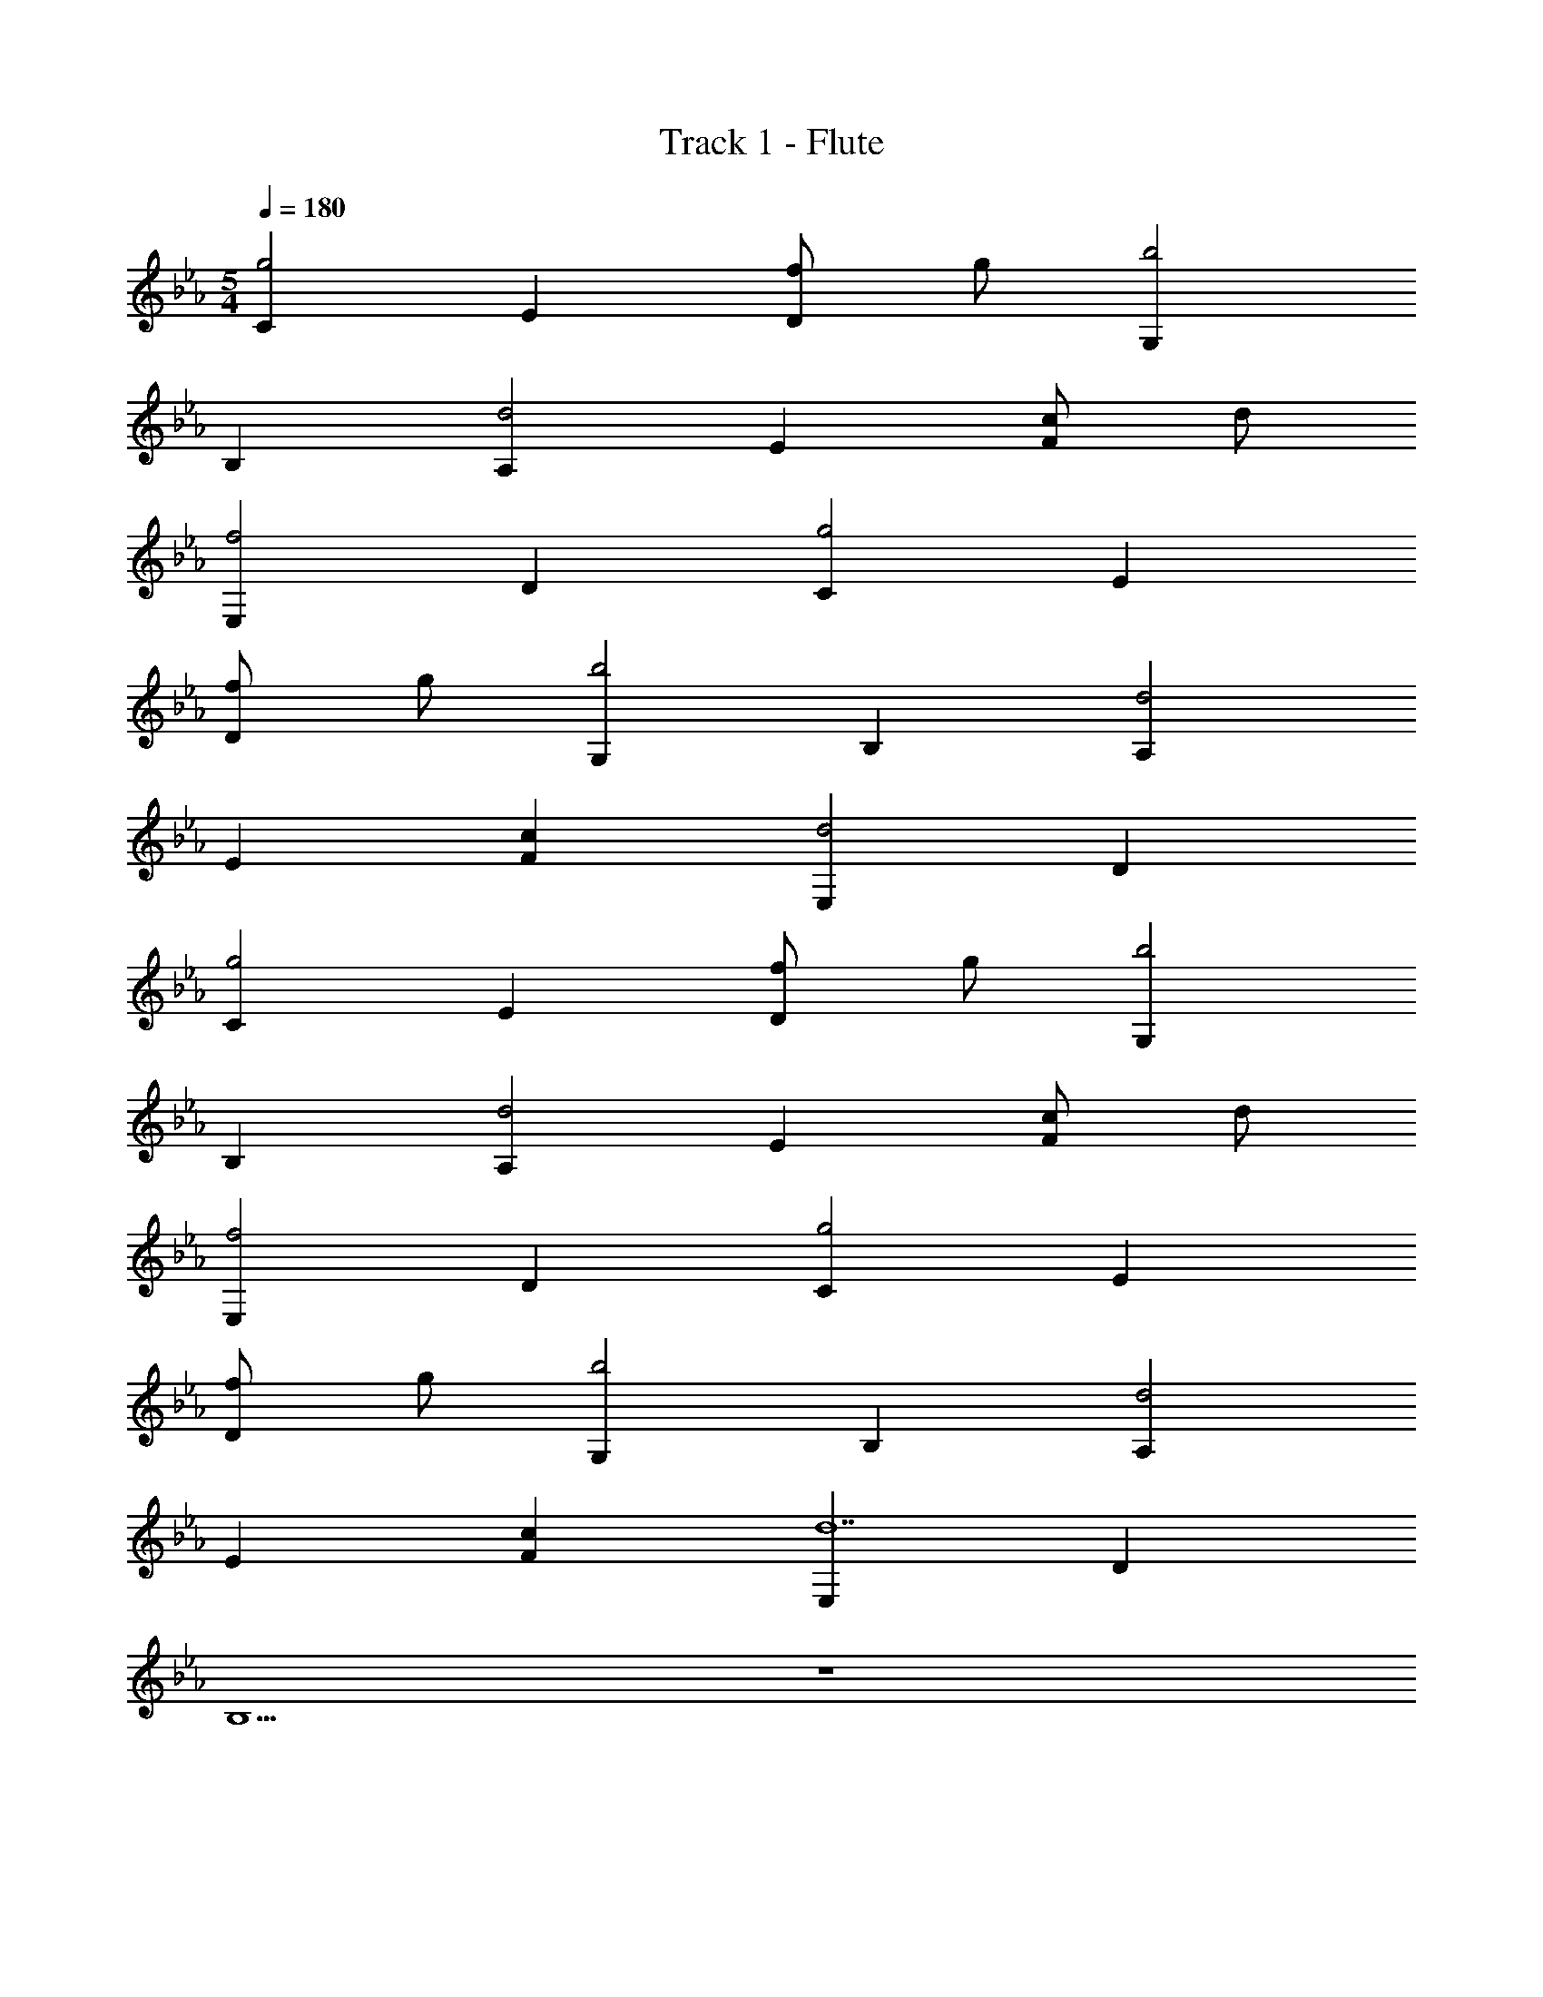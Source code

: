 X: 1
T: Track 1 - Flute
Z: ABC Generated by Starbound Composer
L: 1/8
M: 5/4
Q: 1/4=180
K: Eb
[C2g4] E2 [fD2] g [G,2b4] 
B,2 [A,2d4] E2 [cF2] d 
[E,2f4] D2 [C2g4] E2 
[fD2] g [G,2b4] B,2 [A,2d4] 
E2 [c2F2] [E,2d4] D2 
[C2g4] E2 [fD2] g [G,2b4] 
B,2 [A,2d4] E2 [cF2] d 
[E,2f4] D2 [C2g4] E2 
[fD2] g [G,2b4] B,2 [A,2d4] 
E2 [c2F2] [E,2d14] D2 
B,10 z10 
[g'3C,,6C,6z2] [G,4C4E4z] a'/2 g'/2 f' g' [b'4G,,,4G,,4z2] 
[G,2B,2D2] [d'4A,,,6A,,6z2] [E,4A,4C4z2] c' d' 
[f'4E,,,4E,,4z2] [E,2G,2B,2] [g'3C,,6C,6z2] [G,4C4E4z] a'/2 g'/2 
f' g' [b'4G,,,4G,,4z2] [G,2B,2D2] [d'4A,,,6A,,6z2] 
[E,4A,4C4z2] c'2 [d'4E,,,4E,,4z2] [E,2G,2B,2] 
[g'3C,,6C,6z2] [G,4C4E4z] a'/2 g'/2 f' g' [b'4G,,,4G,,4z2] 
[G,2B,2D2] [d'4A,,,6A,,6z2] [E,4A,4C4z2] c' d' 
[f'4E,,,4E,,4z2] [E,2G,2B,2] [g'3C,,6C,6z2] [G,4C4E4z] a'/2 g'/2 
f' g' [G,,,2G,,2b'4] [G,2B,2D2B,,,2B,,2] [d'4A,,,6A,,6z2] 
[E,4A,4C4z2] c'2 [d'4E,,,4E,,4z2] [E,2G,2B,2] 
[C,,19/24C,19/24G2] z29/24 [G,19/24C19/24E19/24F] z5/24 E2 E [G,,,19/24G,,19/24E2] z29/24 
[G,19/24B,19/24D19/24C3/2] z17/24 C/2 [A,,,19/24A,,19/24E2] z29/24 [E,19/24A,19/24C19/24E2] z29/24 F2 
[E,,,19/24E,,19/24F2] z29/24 [E,19/24G,19/24B,19/24E2] z29/24 [C,,19/24C,19/24G] z5/24 G [G,19/24C19/24E19/24B2] z29/24 
G [G2z] [G,,,19/24G,,19/24] z5/24 [F2z] [G,19/24B,19/24D19/24] z5/24 C [A,,,19/24A,,19/24E2] z29/24 
[E,19/24A,19/24C19/24E2] z29/24 F2 [E,,,19/24E,,19/24F2] z29/24 [E,19/24G,19/24B,19/24E2] z29/24 
[C,,19/24C,19/24E2] z29/24 [G,19/24C19/24E19/24E2] z29/24 F [D2z] [G,,,19/24G,,19/24] z5/24 C 
[G,19/24B,19/24D19/24B,] z29/24 [A,,,19/24A,,19/24] z29/24 [E,19/24A,19/24C19/24C] z5/24 B, B, B, 
[E,,,19/24E,,19/24B,2] z29/24 [E,19/24G,19/24B,19/24] z29/24 [C,,19/24C,19/24E2] z29/24 [G,19/24C19/24E19/24D] z5/24 E2 
D [G,,,19/24G,,19/24E2] z29/24 [G,19/24B,19/24D19/24F] z29/24 [A,,,19/24A,,19/24] z29/24 [E,19/24A,19/24C19/24C] z5/24 
B, B, B, [E,,,19/24E,,19/24B,2] z29/24 [E,19/24G,19/24B,19/24] z29/24 [g'3C,,6C,6z2] 
[e2G,4C4E4z] a'/2 g'/2 [f'd2] g' [b'4G,,,4G,,4z2] [d2G,2B,2D2] 
[d'4c4A,,,6A,,6z2] [E,4A,4C4z2] [c'B2] d' [f'4B4E,,,4E,,4z2] 
[E,2G,2B,2] [g'3C,,6C,6z2] [e2G,4C4E4z] a'/2 g'/2 [f'd2] g' 
[b'4G,,,4G,,4z2] [d2G,2B,2D2] [d'4c4A,,,6A,,6z2] [E,4A,4C4z2] 
[c'2B2] [d'4B4E,,,4E,,4z2] [E,2G,2B,2z] B, [C,,19/24C,19/24G2] z29/24 
[G,19/24C19/24E19/24F2] z29/24 F2 [G,,,19/24G,,19/24E2] z29/24 [G,19/24B,19/24D19/24B,2] z29/24 
[A,,,19/24A,,19/24] z29/24 [E,19/24A,19/24C19/24E] z5/24 E2 F [E,,,19/24E,,19/24G2] z29/24 
[E,19/24G,19/24B,19/24] z29/24 [C,,19/24C,19/24G2] z29/24 [G,19/24C19/24E19/24F] z5/24 G2 F 
[G,,,19/24G,,19/24G2] z29/24 [G,19/24B,19/24D19/24F2] z29/24 [A,,,19/24A,,19/24] z29/24 [E,19/24A,19/24C19/24E] z5/24 C 
E2 [E,,,19/24E,,19/24G2] z29/24 [E,19/24G,19/24B,19/24] z5/24 E [C,,19/24C,19/24G2] z29/24 
[G,19/24C19/24E19/24B] z5/24 B2 B [G,,,19/24G,,19/24B2] z29/24 [G,19/24B,19/24D19/24E2] z29/24 
[A,,,19/24A,,19/24] z29/24 [E,19/24A,19/24C19/24E] z5/24 C E E [E,,,19/24E,,19/24G2] z29/24 
[E,19/24G,19/24B,19/24] z29/24 [C,,19/24C,19/24G2] z29/24 [G,19/24C19/24E19/24F] z5/24 [G5z3] 
[G,,,19/24G,,19/24] z29/24 [G,19/24B,19/24D19/24F] z29/24 [A,,,19/24A,,19/24] z5/24 E [E,19/24A,19/24C19/24E] z5/24 E 
E2 [E,,,19/24E,,19/24E2] z29/24 [E,19/24G,19/24B,19/24] z29/24 [C3C,,6C,6z2] 
[e2G,4C4E4z] [G6z] d2 [G,,,4G,,4z2] [d2G,2B,2D2z] B, 
[C2c2A,,,6A,,6] [C2B4E,4A,4C4] B, [B,3z] [B4E,,,4E,,4z2] 
[E,2G,2B,2] [C3C,,6C,6z2] [e2G,4C4E4z] [G6z] d2 
[G,,,4G,,4z2] [d2G,2B,2D2z] G [A2c2A,,,6A,,6] [A2B2E,4A,4C4] 
[GB] [cG3] [B4E,,,4E,,4z2] [E,2G,2B,2] [C3C,,6C,6z2] 
[e2G,4C4E4z] [G6z] d2 [G,,,4G,,4z2] [d2G,2B,2D2z] B, 
[C2c2A,,,6A,,6] [C2B4E,4A,4C4] [B,3z2] [B4E,,,4E,,4z2] 
[B,2E,2G,2B,2] [G,3G4C,,6C,6z2] [G,4C4E4z] [B,3z] F G 
[C2B4G,,,4G,,4] [B,G,2B,2D2] [E,2z] [E4A,,,6A,,6z] [E,3z] [E,4A,4C4z2] 
[D,D] [EE,3] [G4E,,,4E,,4z2] [E,2G,2B,2] [C3C,,6C,6z2] 
[e2G,4C4E4z] [G6z] d2 [G,,,4G,,4z2] [d2G,2B,2D2z] B, 
[C2c4A,,,6A,,6] [C2E,4A,4C4] [B,B2] [B,3z] [B4E,,,4E,,4z2] 
[E,2G,2B,2] [C3C,,6C,6z2] [e2G,4C4E4z] [G6z] d2 
[G,,,4G,,4z2] [d2G,2B,2D2z] G [A2c3A,,,6A,,6] [A2E,4A,4C4z] B 
[GB] [cG3] [B4E,,,4E,,4z2] [E,2G,2B,2] [C3C,,6C,6z2] 
[e2G,4C4E4z] [G6z] d2 [G,,,4G,,4z2] [d2G,2B,2D2z] B, 
[C2c2A,,,6A,,6] [C2B4E,4A,4C4] [B,3z2] [B4E,,,4E,,4z2] 
[B,2E,2G,2B,2] [G,3G4C,,6C,6z2] [G,4C4E4z] [B,3z] F G 
[C2B4G,,,4G,,4] [B,G,2B,2D2] [E,2z] 
M: 6/4
M: 6/4
M: 6/4
M: 6/4
[E4A,,,6A,,6z] [E,3z] [E,4A,4C4z2] 
[D,D] [EE,3] [G4E,,,4E,,4z2] [E,2G,2B,2] [D,,,2D,,2] 
M: 5/4
M: 5/4
M: 5/4
M: 5/4
[C3f4F,,,6F,,6z2] [F,4A,4C4z] [B,7z] e f [g4G,,,4G,,4z2] 
[G,2B,2D2] [E4c'4C,,6C,6z2] [G,4C4E4z2] [D2d'2] 
[D4b4B,,,4B,,4z2] [G,2B,2D2] [C3f4F,,,6F,,6z2] [F,4A,4C4z] [B,5z] 
e f [g4G,,,4G,,4z2] [B,G,2B,2D2] B, [E4c'6C,,6C,6z2] 
[G,4C4E4z2] F2 [D4b4B,,,4B,,4z2] [G,2B,2D2] 
[C2f4F,,,6F,,6] [B,F,4A,4C4] [B,5z] e f [g4G,,,4G,,4z2] 
[G,2B,2D2] [c'4C,,6C,6z2] [G,4C4E4z2] d'2 
[b4B,,,4B,,4z2] [G,2B,2D2] [C3f4F,,,6F,,6z2] [F,4A,4C4z] [B,5z] 
e f [g4G,,,4G,,4z2] [B,G,2B,2D2] B, 
M: 6/4
M: 6/4
M: 6/4
M: 6/4
[E2B,,,4B,,4b6] 
[D2F,10B,10E10] [E2F,,2] [B,,4F6] 
B,,,2 
M: 5/4
M: 5/4
M: 5/4
M: 5/4
[E2C,,6C,6] [EG,4C4E4] E3 
[E2G,,,4G,,4] [DG,2B,2D2] D [C2A,,,6A,,6] [B,2E,4A,4C4] 
B, B, [B,2E,,,4E,,4] [E,2G,2B,2] [E2C,,6C,6] 
[EG,4C4E4] E2 E [E2G,,,4G,,4] [DG,2B,2D2] [C3z] 
[A,,,6A,,6z2] [B,E,4A,4C4] B,2 B, [B,2E,,,4E,,4] 
[E,2G,2B,2] [E2C,,6C,6] [E2G,4C4E4] F2 
[D2G,,,4G,,4] [B,2G,2B,2D2] [CA,,,6A,,6] [C3z] [E,4A,4C4z2] 
B,2 [B,E,,,4E,,4] [G,3z] [E,2G,2B,2] [C,,6C,6z2] 
[G,4C4E4] [G,,,4G,,4z2] [G,2B,2D2] 
[CA,,,6A,,6] [C3z] [E,4A,4C4z2] B,2 [B,E,,,4E,,4] [G,9z] 
[E,2G,2B,2] [C,,19/24C,19/24] z29/24 [G,19/24C19/24E19/24e2] z29/24 d2 
[G,,,19/24G,,19/24] z29/24 [G,19/24B,19/24D19/24d2] z29/24 [c2/3A,,,19/24A,,19/24] d2/3 c2/3 [E,19/24A,19/24C19/24B] z5/24 G 
F [G3z] [E,,,19/24E,,19/24] z29/24 [E,19/24G,19/24B,19/24] z29/24 [C,,19/24C,19/24] z29/24 
[G,19/24C19/24E19/24e2] z29/24 d2 [G,,,19/24G,,19/24] z29/24 [G,19/24B,19/24D19/24d2] z29/24 
[c2/3A,,,19/24A,,19/24] d2/3 c2/3 [E,19/24A,19/24C19/24B] z5/24 G F [D3z] [E,,,19/24E,,19/24] z29/24 
[E,19/24G,19/24B,19/24] z29/24 [E5C,6] D 
[D2G,,4] z B, [C2A,,6] C C 
C B, [B,E,,4] z B,2 [E2C,4] 
E2 [E2G,,2] [E2A,,2] [E2B,,2] 
[EA,,,6A,,6] E [E2E4G4A4B4] E2 [F2/3E2E,,,4E,,4] G2/3 A2/3 
[B2/3E2G2B2] c2/3 d2/3 [C3g'3C,,6C,6z2] [e2G,4C4E4z] [a'/2G6] g'/2 [f'd2] g' 
[b'4G,,,4G,,4z2] [d2G,2B,2D2z] B, [C2c2d'4A,,,6A,,6] [C2B4E,4A,4C4] 
[c'B,4] d' [f'4B4E,,,4E,,4z2] [E,2G,2B,2] [C3g'3C,,6C,6z2] 
[e2G,4C4E4z] [a'/2G6] g'/2 [f'd2] g' [b'4G,,,4G,,4z2] [d2G,2B,2D2z] G 
[A2c2d'4A,,,6A,,6] [A2B2E,4A,4C4] [GBc'2] [cG3] [d'4B4E,,,4E,,4z2] 
[E,2G,2B,2] [C3g'3C,,6C,6z2] [e2G,4C4E4z] [a'/2G6] g'/2 [f'd2] g' 
[b'4G,,,4G,,4z2] [d2G,2B,2D2z] B, [C2c2d'4A,,,6A,,6] [C2B4E,4A,4C4] 
[c'B,3] d' [f'4B4E,,,4E,,4z2] [B,2E,2G,2B,2] [G,3g'3G4C,,6C,6z2] 
[G,4C4E4z] [a'/2B,3] g'/2 [f'F] [g'G] [C2b'4B4G,,,4G,,4] [B,G,2B,2D2] [E,5z] 
[d'4E4A,,,6A,,6z2] [E,4A,4C4z2] [D,Dc'2] [EE,3] [d'4G4E,,,4E,,4z2] 
[E,2G,2B,2] [C2E2C,3G16] [G,2z] [D,2z] D [EE,] 
[C2E2B,,10] G,2 [C2E2] G,2 
D E [E,E2G4] [D,2z] [D2z] B,, [C2E2C,3G6] 
[G,2z] [D,2z] D [EE,] [C2E2G5B,,5] G,2 
[C2E2z] [GA,,] [C,G,2G3] E,, [DA,,] [EE,,G5] [C,E2] E,, 
[A,,F2] E,, [C2E2C,3G16] [G,2z] [D,2z] D [EE,] 
[C2E2B,,10] G,2 [C2E2] G,2 
D E [GE,E2] [D,2G3z] [D2z] B,, [C2E2G3C,3] 
[G,2z] [D,2G25z] D [EE,] [C2E2B,,4] G,2 
[C18E18A,,18] z2 
[C3e6C,6] [G6z3] [B4G,,4z3] 
B, [C2e6A,,6] C2 [b'2B,4] [a'/2f4E,,4] g'/2 
f' [g'8z2] [C3g6C,6] [G6z3] 
[B4G,,4z3] G [A2e4A,,6] A2 
[GBe'2] [cG3] [d'B4E,,4] c' b2 [C3c'6e6C,6] 
[G6z3] [B4G,,4z3] B, [C2e6A,,6] 
C2 [B,3z2] [f4E,,4z2] B,2 
[G,3g4G4C,,6C,6] [B,3z] [fF] [gG] [C2b4B4G,,,4G,,4] 
B, [E,5z] [f4d4A,,,6A,,6] [D,ec2] [fE,3] 
[g4d4E,,,4E,,4] [C3g4C,,6C,6z2] [G,4C4E4z] [G6z] 
f g [b4G,,,4G,,4z2] [G,2B,2D2z] B, [C2d4A,,,6A,,6] 
[C2E,4A,4C4] [cb'2B,4] d [a'/2f4E,,,4E,,4] g'/2 f' [E,2G,2B,2g'8] 
[C3g4C,,6C,6z2] [G,4C4E4z] [G6z] f g [b4G,,,4G,,4z2] 
[G,2B,2D2z] G [A2d4A,,,6A,,6] [A2E,4A,4C4] [Gc2] [G3z] 
[g'/2d4E,,,4E,,4] a'/2 g' [f'E,2G,2B,2] g' [C3g4C,,6C,6b'16z2] [G,4C4E4z] [G6z] 
f g [b4G,,,4G,,4z2] [G,2B,2D2z] B, [C2d4A,,,6A,,6] 
[C2E,4A,4C4] [cB,3] d [f4E,,,4E,,4z2] [B,2E,2G,2B,2] 
[G,3g4C,,6C,6z2] [G,4C4E4z] [B,3z] f g [C2b4G,,,4G,,4] 
[B,G,2B,2D2] [E,5z] [d4A,,,6A,,6z2] [E,4A,4C4z2] [D,c2] [E,3z] 
[d4E,,,4E,,4z2] [E,2G,2B,2z] B, [G,3g4C,,6C,6z2] [G,4C4E4z] [B,3z] 
f g [C2b4G,,,4G,,4] [B,G,2B,2D2] [E,5z] [d4A,,,6A,,6z2] 
[E,4A,4C4z2] [D,c] [dE,3] [f4E,,,4E,,4z2] [E,2G,2B,2z] B, 
[G,3g4C,,6C,6z2] [G,4C4E4z] [B,3z] f g [C2b4G,,,4G,,4] 
[B,G,2B,2D2] [E,5z] [d4A,,,6A,,6z2] [E,4A,4C4z2] [D,c2] [E,3z] 
[d4E,,,4E,,4z2] [E,2G,2B,2z] B, [G,3C,,6C,6z2] [G,4C4E4z] B,3 
[C2G,,,4G,,4] [B,G,2B,2D2] [E,5z] [A,,,6A,,6z2] [E,4A,4C4z2] 
D, [E,3z] [E,,,4E,,4z2] [E,2G,2B,2z] B, [G,3C,,6C,6z2] 
[G,4C4E4z] B,3 [C2G,,,4G,,4] [B,G,2B,2D2] [E,5z] 
[A,,,6A,,6z2] [A,4C4z2] D, [E,15z2/3] [E,/3z/6] [G,85/6z/6] [B,14E,,,14E,,14] 
